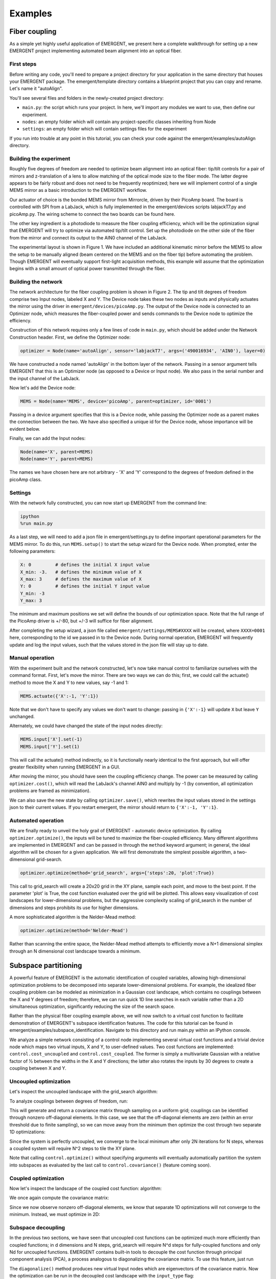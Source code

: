 ##############
Examples
##############

Fiber coupling
----------------

As a simple yet highly useful application of EMERGENT, we present here a complete walkthrough for setting up a new EMERGENT project implementing automated beam alignment into an optical fiber.

First steps
~~~~~~~~~~~~~
Before writing any code, you'll need to prepare a project directory for your application in the same directory that houses your EMERGENT package. The emergent/template directory contains a blueprint project that you can copy and rename. Let's name it "autoAlign".

You'll see several files and folders in the newly-created project directory:

* ``main.py``: the script which runs your project. In here, we'll import any modules we want to use, then define our experiment.
* ``nodes``: an empty folder which will contain any project-specific classes inheriting from Node
* ``settings``: an empty folder which will contain settings files for the experiment

If you run into trouble at any point in this tutorial, you can check your code against the emergent/examples/autoAlign directory.

Building the experiment
~~~~~~~~~~~~~~~~~~~~~~~~~
Roughly five degrees of freedom are needed to optimize beam alignment into an optical fiber: tip/tilt controls for a pair of mirrors and z-translation of a lens to allow matching of the optical mode size to the fiber mode. The latter degree appears to be fairly robust and does not need to be frequently reoptimized; here we will implement control of a single MEMS mirror as a basic introduction to the EMERGENT workflow.

Our actuator of choice is the bonded MEMS mirror from Mirrorcle, driven by their PicoAmp board. The board is controlled with SPI from a LabJack, which is fully implemented in the emergent/devices scripts labjackT7.py and picoAmp.py. The wiring scheme to connect the two boards can be found here.

The other key ingredient is a photodiode to measure the fiber coupling efficiency, which will be the optimization signal that EMERGENT will try to optimize via automated tip/tilt control. Set up the photodiode on the other side of the fiber from the mirror and connect its output to the AIN0 channel of the LabJack.

The experimental layout is shown in Figure 1. We have included an additional kinematic mirror before the MEMS to allow the setup to be manually aligned (beam centered on the MEMS and on the fiber tip) before automating the problem. Though EMERGENT will eventually support first-light acquisition methods, this example will assume that the optimization begins with a small amount of optical power transmitted through the fiber.

Building the network
~~~~~~~~~~~~~~~~~~~~~~
The network architecture for the fiber coupling problem is shown in Figure 2. The tip and tilt degrees of freedom comprise two Input nodes, labeled X and Y. The Device node takes these two nodes as inputs and physically actuates the mirror using the driver in ``emergent/devices/picoAmp.py``. The output of the Device node is connected to an Optimizer node, which measures the fiber-coupled power and sends commands to the Device node to optimize the efficiency.

Construction of this network requires only a few lines of code in ``main.py``, which should be added under the Network Construction header. First, we define the Optimizer node:

.. code-block:: python

   optimizer = Node(name='autoAlign', sensor='labjackT7', args=('490016934', 'AIN0'), layer=0)

We have constructed a node named 'autoAlign' in the bottom layer of the network. Passing in a sensor argument tells EMERGENT that this is an Optimizer node (as opposed to a Device or Input node). We also pass in the serial number and the input channel of the LabJack.

Now let's add the Device node:

.. code-block:: python

   MEMS = Node(name='MEMS', device='picoAmp', parent=optimizer, id='0001')

Passing in a device argument specifies that this is a Device node, while passing the Optimizer node as a parent makes the connection between the two. We have also specified a unique id for the Device node, whose importance will be evident below.

Finally, we can add the Input nodes:

.. code-block:: python

   Node(name='X', parent=MEMS)
   Node(name='Y', parent=MEMS)

The names we have chosen here are not arbitrary - 'X' and 'Y' correspond to the degrees of freedom defined in the picoAmp class.

Settings
~~~~~~~~~~~
With the network fully constructed, you can now start up EMERGENT from the command line:

.. code-block :: python

   ipython
   %run main.py

As a last step, we will need to add a json file in emergent/settings.py to define important operational parameters for the MEMS mirror. To do this, run ``MEMS.setup()`` to start the setup wizard for the Device node. When prompted, enter the following parameters:

.. code-block :: python

   X: 0         # defines the initial X input value
   X_min: -3.   # defines the minimum value of X
   X_max: 3     # defines the maximum value of X
   Y: 0         # defines the initial Y input value
   Y_min: -3
   Y_max: 3

The minimum and maximum positions we set will define the bounds of our optimization space. Note that the full range of the PicoAmp driver is +/-80, but +/-3 will suffice for fiber alignment.

After completing the setup wizard, a json file called ``emergent/settings/MEMS#XXXX`` will be created, where ``XXXX=0001`` here, corresponding to the id we passed in to the Device node. During normal operation, EMERGENT will frequently update and log the input values, such that the values stored in the json file will stay up to date.

Manual operation
~~~~~~~~~~~~~~~~~~
With the experiment built and the network constructed, let's now take manual control to familiarize ourselves with the command format. First, let's move the mirror. There are two ways we can do this; first, we could call the actuate() method to move the X and Y to new values, say -1 and 1:

.. code-block :: python

   MEMS.actuate({'X':-1, 'Y':1})
Note that we don't have to specify any values we don't want to change: passing in ``{'X':-1}`` will update ``X`` but leave ``Y`` unchanged.

Alternately, we could have changed the state of the input nodes directly:

.. code-block :: python

   MEMS.input['X'].set(-1)
   MEMS.input['Y'].set(1)

This will call the actuate() method indirectly, so it is functionally nearly identical to the first approach, but will offer greater flexibility when running EMERGENT in a GUI.

After moving the mirror, you should have seen the coupling efficiency change. The power can be measured by calling ``optimizer.cost()``, which will read the LabJack's channel AIN0 and multiply by -1 (by convention, all optimization problems are framed as minimization).

We can also save the new state by calling ``optimizer.save()``, which rewrites the input values stored in the settings json to their current values. If you restart emergent, the mirror should return to ``{'X':-1, 'Y':1}``.


Automated operation
~~~~~~~~~~~~~~~~~~~~~~
We are finally ready to unveil the holy grail of EMERGENT - automatic device optimization. By calling ``optimizer.optimize()``, the inputs will be tuned to maximize the fiber-coupled efficiency. Many different algorithms are implemented in EMERGENT and can be passed in through the ``method`` keyword argument; in general, the ideal algorithm will be chosen for a given application. We will first demonstrate the simplest possible algorithm, a two-dimensional grid-search.

.. code-block :: python

   optimizer.optimize(method='grid_search', args={'steps':20, 'plot':True})

This call to grid_search will create a 20x20 grid in the XY plane, sample each point, and move to the best point. If the parameter 'plot' is True, the cost function evaluated over the grid will be plotted. This allows easy visualization of cost landscapes for lower-dimensional problems, but the aggressive complexity scaling of grid_search in the number of dimensions and steps prohibits its use for higher dimensions.

A more sophisticated algorithm is the Nelder-Mead method:

.. code-block :: python

   optimizer.optimize(method='Nelder-Mead')
Rather than scanning the entire space, the Nelder-Mead method attempts to efficiently move a N+1 dimensional simplex through an N dimensional cost landscape towards a minimum.


Subspace partitioning
----------------------
A powerful feature of EMERGENT is the automatic identification of coupled variables, allowing high-dimensional optimization problems to be decomposed into separate lower-dimensional problems. For example, the idealized fiber coupling problem can be modeled as minimization in a Gaussian cost landscape, which contains no couplings between the X and Y degrees of freedom; therefore, we can run quick 1D line searches in each variable rather than a 2D simultaneous optimization, significantly reducing the size of the search space.

Rather than the physical fiber coupling example above, we will now switch to a virtual cost function to facilitate demonstration of EMERGENT's subspace identification features. The code for this tutorial can be found in emergent/examples/subspace_identification. Navigate to this directory and run main.py within an IPython console.

We analyze a simple network consisting of a control node implementing several virtual cost functions and a trivial device node which maps two virtual inputs, X and Y, to user-defined values. Two cost functions are implemented: ``control.cost_uncoupled`` and ``control.cost_coupled``. The former is simply a multivariate Gaussian with a relative factor of ½ between the widths in the X and Y directions; the latter also rotates the inputs by 30 degrees to create a coupling between X and Y.

Uncoupled optimization
~~~~~~~~~~~~~~~~~~~~~~~~
Let's inspect the uncoupled landscape with the grid_search algorithm:

.. code-block : python
   control.optimize(method='grid_search', cost=control.cost_uncoupled, args={'plot':True})

To analyze couplings between degrees of freedom, run:

.. code-block :: python
   control.covariance(cost = control.cost_uncoupled, method='grid_search')

This will generate and return a covariance matrix through sampling on a uniform grid; couplings can be identified through nonzero off-diagonal elements. In this case, we see that the off-diagonal elements are zero (within an error threshold due to finite sampling), so we can move away from the minimum then optimize the cost through two separate 1D optimizations:

.. code-block :: python
   control.actuate({'X':0, 'Y':0})
   control.optimize(method='grid_search', inputs = [MEMS.input['X']], cost = control.cost_uncoupled)
   control.optimize(method='grid_search', inputs = [MEMS.input['Y']], cost = control.cost_uncoupled)

Since the system is perfectly uncoupled, we converge to the local minimum after only 2N iterations for N steps, whereas a coupled system will require N^2 steps to tile the XY plane.

Note that calling ``control.optimize()`` without specifying arguments will eventually automatically partition the system into subspaces as evaluated by the last call to ``control.covariance()`` (feature coming soon).

Coupled optimization
~~~~~~~~~~~~~~~~~~~~~~~
Now let's inspect the landscape of the coupled cost function:
algorithm:

.. code-block : python
   control.optimize(method='grid_search', cost=control.cost_coupled, args={'plot':True})

We once again compute the covariance matrix:

.. code-block :: python
   cov = control.covariance(cost = control.cost_coupled, method='grid_search')

Since we now observe nonzero off-diagonal elements, we know that separate 1D optimizations will not converge to the minimum. Instead, we must optimize in 2D:

.. code-block :: python
   control.actuate({'X':0, 'Y':0})
   control.optimize(method='grid_search', inputs = [MEMS.input['X'], MEMS.input['Y']], cost = control.cost_coupled)

Subspace decoupling
~~~~~~~~~~~~~~~~~~~~
In the previous two sections, we have seen that uncoupled cost functions can be optimized much more efficiently than coupled functions; in d dimensions and N steps, grid_search will require N^d steps for fully-coupled functions and only Nd for uncoupled functions. EMERGENT contains built-in tools to decouple the cost function through principal component analysis (PCA), a process analogous to diagonalizing the covariance matrix. To use this feature, just run

.. code-block :: python
   control.diagonalize(cov = cov)

The ``diagonalize()`` method produces new virtual Input nodes which are eigenvectors of the covariance matrix. Now the optimization can be run in the decoupled cost landscape with the ``input_type`` flag:

.. code-block :: python
   control.optimize(method='grid_search', input_type='virtual', cost=control.cost_coupled)

Note that when using virtual inputs, the ``optimize()`` method automatically targets individual degrees of freedom sequentially.


Sequencing
~~~~~~~~~~~
The examples above have shown how to use EMERGENT with steady-state optimization schemes. However, experimental outputs often depend on time-dependent inputs; for example, cold atom experiments are frequently enhanced with a ramp of the laser frequency, magnetic field strength, or some other parameter. Such sequences can be parameterized as a list of tuples containing times `t` and setpoints `s`, such as 

.. code-block :: python
   s = [(0,0), (0.5,3)]

Now we add the sequence to the ``X`` variable and register it with the master clock, which synchronizes sequences across all devices:

.. code-block :: python
   MEMS.X.sequence = s
   control.clock.add_input(MEMS.X)

Adding the input to the clock lets EMERGENT know that we want to run ``X`` in sequenced, not steady-state, operation. The last step is to start the clock with ``control.clock.start(T=0.5)''. Note that the time values in the sequence definition correspond to fractions of the total cycle, so with this cycle of 0.5 s, the MEMS will move to a position of 3 after 250 ms, then back to 0 after each new cycle starts.